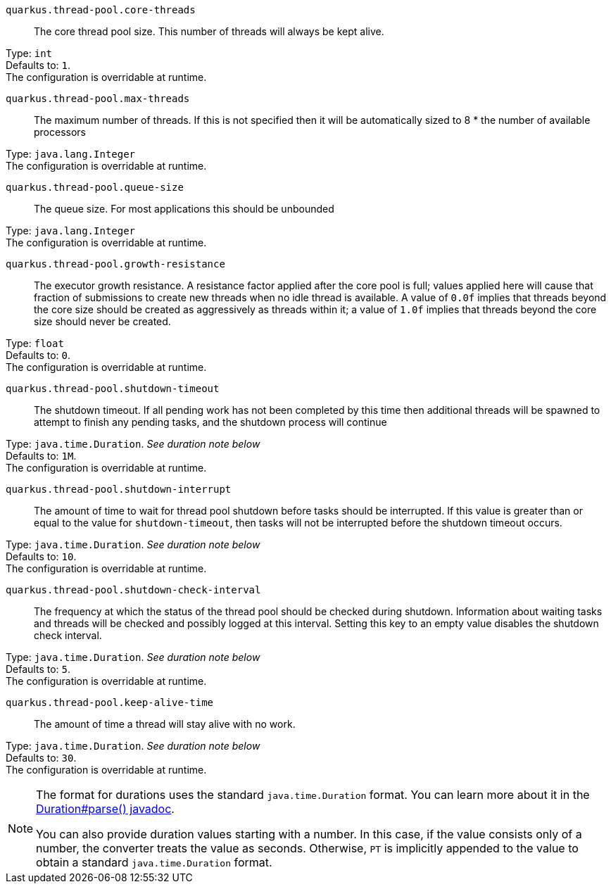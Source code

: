 
`quarkus.thread-pool.core-threads`:: The core thread pool size. This number of threads will always be kept alive.

Type: `int` +
Defaults to: `1`. +
The configuration is overridable at runtime. 


`quarkus.thread-pool.max-threads`:: The maximum number of threads. If this is not specified then it will be automatically sized to 8 * the number of available processors

Type: `java.lang.Integer` +
The configuration is overridable at runtime. 


`quarkus.thread-pool.queue-size`:: The queue size. For most applications this should be unbounded

Type: `java.lang.Integer` +
The configuration is overridable at runtime. 


`quarkus.thread-pool.growth-resistance`:: The executor growth resistance. A resistance factor applied after the core pool is full; values applied here will cause that fraction of submissions to create new threads when no idle thread is available. A value of `0.0f` implies that threads beyond the core size should be created as aggressively as threads within it; a value of `1.0f` implies that threads beyond the core size should never be created.

Type: `float` +
Defaults to: `0`. +
The configuration is overridable at runtime. 


`quarkus.thread-pool.shutdown-timeout`:: The shutdown timeout. If all pending work has not been completed by this time then additional threads will be spawned to attempt to finish any pending tasks, and the shutdown process will continue

Type: `java.time.Duration`. _See duration note below_ +
Defaults to: `1M`. +
The configuration is overridable at runtime. 


`quarkus.thread-pool.shutdown-interrupt`:: The amount of time to wait for thread pool shutdown before tasks should be interrupted. If this value is greater than or equal to the value for `shutdown-timeout`, then tasks will not be interrupted before the shutdown timeout occurs.

Type: `java.time.Duration`. _See duration note below_ +
Defaults to: `10`. +
The configuration is overridable at runtime. 


`quarkus.thread-pool.shutdown-check-interval`:: The frequency at which the status of the thread pool should be checked during shutdown. Information about waiting tasks and threads will be checked and possibly logged at this interval. Setting this key to an empty value disables the shutdown check interval.

Type: `java.time.Duration`. _See duration note below_ +
Defaults to: `5`. +
The configuration is overridable at runtime. 


`quarkus.thread-pool.keep-alive-time`:: The amount of time a thread will stay alive with no work.

Type: `java.time.Duration`. _See duration note below_ +
Defaults to: `30`. +
The configuration is overridable at runtime. 


[NOTE]
====
The format for durations uses the standard `java.time.Duration` format.
You can learn more about it in the link:https://docs.oracle.com/javase/8/docs/api/java/time/Duration.html#parse-java.lang.CharSequence-[Duration#parse() javadoc].

You can also provide duration values starting with a number.
In this case, if the value consists only of a number, the converter treats the value as seconds.
Otherwise, `PT` is implicitly appended to the value to obtain a standard `java.time.Duration` format.
====
